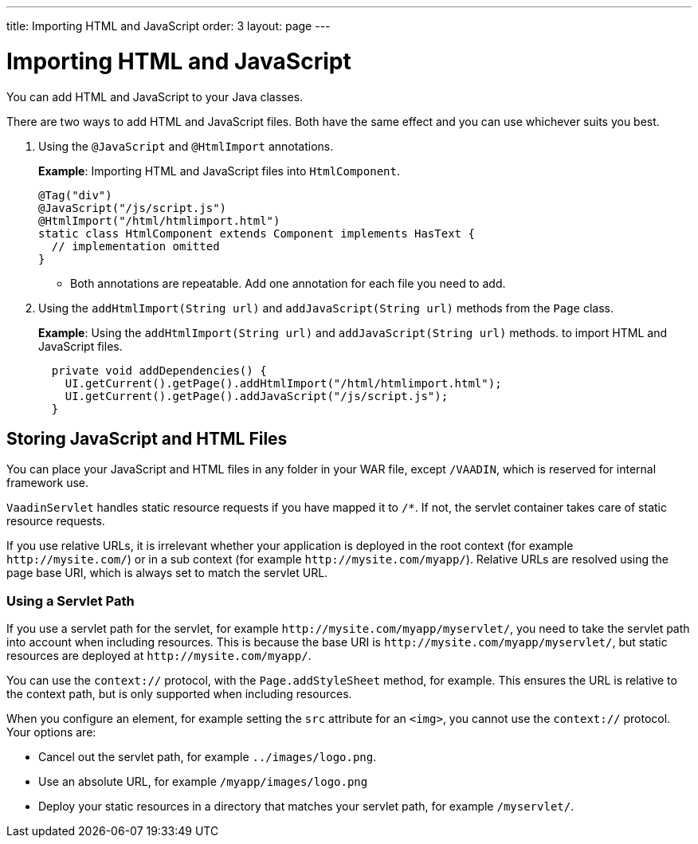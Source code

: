 ---
title: Importing HTML and JavaScript
order: 3
layout: page
---

= Importing HTML and JavaScript

You can add HTML and JavaScript to your Java classes. 
 
There are two ways to add HTML and JavaScript files. Both have the same effect and you can use whichever suits you best.

. Using the `@JavaScript` and `@HtmlImport` annotations.
+
*Example*: Importing HTML and JavaScript files into `HtmlComponent`.
+
[source,java]
----
@Tag("div")
@JavaScript("/js/script.js")
@HtmlImport("/html/htmlimport.html")
static class HtmlComponent extends Component implements HasText {
  // implementation omitted
}
----

* Both annotations are repeatable. Add one annotation for each file you need to add. 

. Using the `addHtmlImport(String url)` and `addJavaScript(String url)` methods from the `Page` class.
+
*Example*: Using the `addHtmlImport(String url)` and `addJavaScript(String url)` methods. to import HTML and JavaScript files. 
+
[source,java]
----
  private void addDependencies() {
    UI.getCurrent().getPage().addHtmlImport("/html/htmlimport.html");
    UI.getCurrent().getPage().addJavaScript("/js/script.js");
  }
----

== Storing JavaScript and HTML Files

// This content is repeated on the Including CSS page. Should we combine these pages?

You can place your JavaScript and HTML files in any folder in your WAR file, except `/VAADIN`, which is reserved for internal framework use.

`VaadinServlet` handles static resource requests if you have mapped it to `/*`.
If not, the servlet container takes care of static resource requests.


If you use relative URLs, it is irrelevant whether your application is deployed in the root context (for example  `\http://mysite.com/`) or in a sub context (for example `\http://mysite.com/myapp/`). Relative URLs are resolved using the page base URI, which is always set to match the servlet URL.

=== Using a Servlet Path

If you use a servlet path for the servlet, for example `\http://mysite.com/myapp/myservlet/`, you need to take the servlet path into account when including resources. This is because the base URI is `\http://mysite.com/myapp/myservlet/`, but static resources are deployed at `\http://mysite.com/myapp/`.

You can use the `context://` protocol, with the `Page.addStyleSheet` method, for example. This ensures the URL is relative to the context path, but is only supported when including resources.

When you configure an element, for example setting the `src` attribute for an `<img>`, you cannot use the `context://` protocol. Your options are:

* Cancel out the servlet path, for example `../images/logo.png`.
* Use an absolute URL, for example `/myapp/images/logo.png`
* Deploy your static resources in a directory that matches your servlet path, for example `/myservlet/`.
